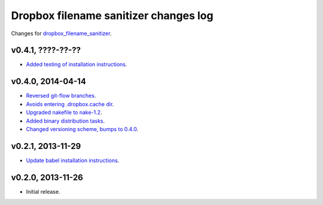 ======================================
Dropbox filename sanitizer changes log
======================================

Changes for `dropbox_filename_sanitizer
<https://github.com/gradha/dropbox_filename_sanitizer>`_.

v0.4.1, ????-??-??
------------------

* `Added testing of installation instructions
  <https://github.com/gradha/dropbox_filename_sanitizer/issues/12>`_.

v0.4.0, 2014-04-14
------------------

* `Reversed git-flow branches
  <https://github.com/gradha/dropbox_filename_sanitizer/issues/5>`_.
* `Avoids entering .dropbox.cache dir
  <https://github.com/gradha/dropbox_filename_sanitizer/issues/4>`_.
* `Upgraded nakefile to nake-1.2
  <https://github.com/gradha/dropbox_filename_sanitizer/issues/7>`_.
* `Added binary distribution tasks
  <https://github.com/gradha/dropbox_filename_sanitizer/issues/3>`_.
* `Changed versioning scheme, bumps to 0.4.0
  <https://github.com/gradha/dropbox_filename_sanitizer/issues/6>`_.

v0.2.1, 2013-11-29
------------------

* `Update babel installation instructions
  <https://github.com/gradha/dropbox_filename_sanitizer/issues/1>`_.

v0.2.0, 2013-11-26
------------------

* Initial release.
